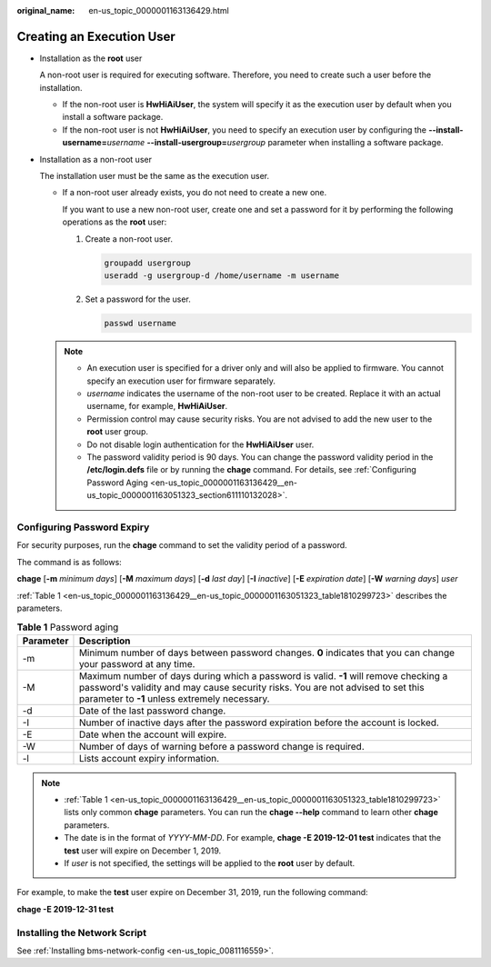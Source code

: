 :original_name: en-us_topic_0000001163136429.html

.. _en-us_topic_0000001163136429:

Creating an Execution User
==========================

-  Installation as the **root** user

   A non-root user is required for executing software. Therefore, you need to create such a user before the installation.

   -  If the non-root user is **HwHiAiUser**, the system will specify it as the execution user by default when you install a software package.
   -  If the non-root user is not **HwHiAiUser**, you need to specify an execution user by configuring the **--install-username=**\ *username* **--install-usergroup=**\ *usergroup* parameter when installing a software package.

-  Installation as a non-root user

   The installation user must be the same as the execution user.

   -  If a non-root user already exists, you do not need to create a new one.

      If you want to use a new non-root user, create one and set a password for it by performing the following operations as the **root** user:

      #. Create a non-root user.

         .. code-block::

            groupadd usergroup
            useradd -g usergroup-d /home/username -m username

      #. Set a password for the user.

         .. code-block::

            passwd username

   .. note::

      -  An execution user is specified for a driver only and will also be applied to firmware. You cannot specify an execution user for firmware separately.
      -  *username* indicates the username of the non-root user to be created. Replace it with an actual username, for example, **HwHiAiUser**.
      -  Permission control may cause security risks. You are not advised to add the new user to the **root** user group.
      -  Do not disable login authentication for the **HwHiAiUser** user.

      -  The password validity period is 90 days. You can change the password validity period in the **/etc/login.defs** file or by running the **chage** command. For details, see :ref:`Configuring Password Aging <en-us_topic_0000001163136429__en-us_topic_0000001163051323_section611110132028>`.

.. _en-us_topic_0000001163136429__en-us_topic_0000001163051323_section611110132028:

Configuring Password Expiry
---------------------------

For security purposes, run the **chage** command to set the validity period of a password.

The command is as follows:

**chage** [**-m** *minimum days*] [**-M** *maximum days*] [**-d** *last day*] [**-I** *inactive*] [**-E** *expiration date*] [**-W** *warning days*] *user*

:ref:`Table 1 <en-us_topic_0000001163136429__en-us_topic_0000001163051323_table1810299723>` describes the parameters.

.. _en-us_topic_0000001163136429__en-us_topic_0000001163051323_table1810299723:

.. table:: **Table 1** Password aging

   +-----------+--------------------------------------------------------------------------------------------------------------------------------------------------------------------------------------------------------------------------+
   | Parameter | Description                                                                                                                                                                                                              |
   +===========+==========================================================================================================================================================================================================================+
   | -m        | Minimum number of days between password changes. **0** indicates that you can change your password at any time.                                                                                                          |
   +-----------+--------------------------------------------------------------------------------------------------------------------------------------------------------------------------------------------------------------------------+
   | -M        | Maximum number of days during which a password is valid. **-1** will remove checking a password's validity and may cause security risks. You are not advised to set this parameter to **-1** unless extremely necessary. |
   +-----------+--------------------------------------------------------------------------------------------------------------------------------------------------------------------------------------------------------------------------+
   | -d        | Date of the last password change.                                                                                                                                                                                        |
   +-----------+--------------------------------------------------------------------------------------------------------------------------------------------------------------------------------------------------------------------------+
   | -I        | Number of inactive days after the password expiration before the account is locked.                                                                                                                                      |
   +-----------+--------------------------------------------------------------------------------------------------------------------------------------------------------------------------------------------------------------------------+
   | -E        | Date when the account will expire.                                                                                                                                                                                       |
   +-----------+--------------------------------------------------------------------------------------------------------------------------------------------------------------------------------------------------------------------------+
   | -W        | Number of days of warning before a password change is required.                                                                                                                                                          |
   +-----------+--------------------------------------------------------------------------------------------------------------------------------------------------------------------------------------------------------------------------+
   | -l        | Lists account expiry information.                                                                                                                                                                                        |
   +-----------+--------------------------------------------------------------------------------------------------------------------------------------------------------------------------------------------------------------------------+

.. note::

   -  :ref:`Table 1 <en-us_topic_0000001163136429__en-us_topic_0000001163051323_table1810299723>` lists only common **chage** parameters. You can run the **chage --help** command to learn other **chage** parameters.
   -  The date is in the format of *YYYY-MM-DD*. For example, **chage -E 2019-12-01 test** indicates that the **test** user will expire on December 1, 2019.
   -  If *user* is not specified, the settings will be applied to the **root** user by default.

For example, to make the **test** user expire on December 31, 2019, run the following command:

**chage -E 2019-12-31 test**

Installing the Network Script
-----------------------------

See :ref:`Installing bms-network-config <en-us_topic_0081116559>`.
